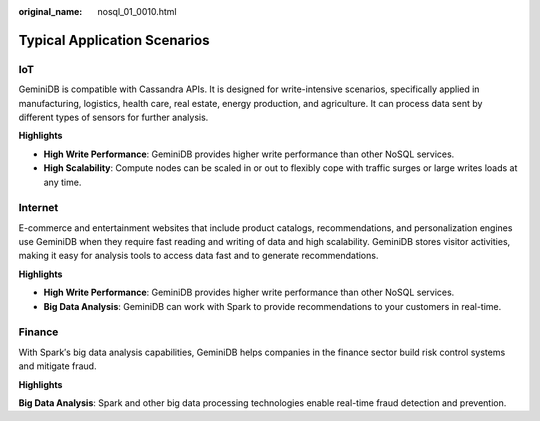 :original_name: nosql_01_0010.html

.. _nosql_01_0010:

Typical Application Scenarios
=============================

IoT
---

GeminiDB is compatible with Cassandra APIs. It is designed for write-intensive scenarios, specifically applied in manufacturing, logistics, health care, real estate, energy production, and agriculture. It can process data sent by different types of sensors for further analysis.

**Highlights**

-  **High Write Performance**: GeminiDB provides higher write performance than other NoSQL services.
-  **High Scalability**: Compute nodes can be scaled in or out to flexibly cope with traffic surges or large writes loads at any time.

Internet
--------

E-commerce and entertainment websites that include product catalogs, recommendations, and personalization engines use GeminiDB when they require fast reading and writing of data and high scalability. GeminiDB stores visitor activities, making it easy for analysis tools to access data fast and to generate recommendations.

**Highlights**

-  **High Write Performance**: GeminiDB provides higher write performance than other NoSQL services.
-  **Big Data Analysis**: GeminiDB can work with Spark to provide recommendations to your customers in real-time.

Finance
-------

With Spark′s big data analysis capabilities, GeminiDB helps companies in the finance sector build risk control systems and mitigate fraud.

**Highlights**

**Big Data Analysis**: Spark and other big data processing technologies enable real-time fraud detection and prevention.
